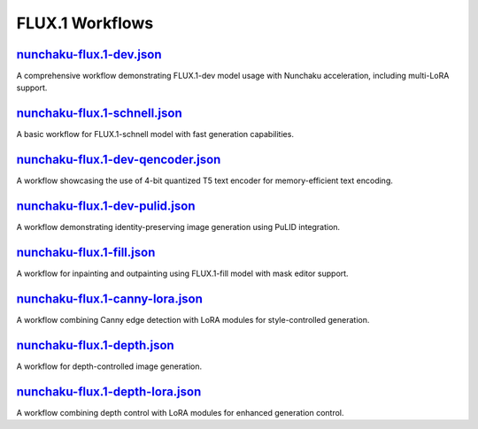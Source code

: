 FLUX.1 Workflows
================

.. _nunchaku-flux.1-dev-json:

`nunchaku-flux.1-dev.json <https://github.com/mit-han-lab/ComfyUI-nunchaku/blob/main/example_workflows/nunchaku-flux.1-dev.json>`_
-----------------------------------------------------------------------------------------------------------------------------------

.. image:: https://huggingface.co/datasets/nunchaku-tech/cdn/resolve/main/ComfyUI-nunchaku/workflows/nunchaku-flux.1-dev.png
    :alt: nunchaku-flux.1-dev.json

A comprehensive workflow demonstrating FLUX.1-dev model usage with Nunchaku acceleration, including multi-LoRA support.

.. seealso::

    See nodes :ref:`nunchaku-flux-dit-loader`, :ref:`nunchaku-text-encoder-loader-v2`, :ref:`nunchaku-flux-lora-loader`.

.. _nunchaku-flux.1-schnell-json:

`nunchaku-flux.1-schnell.json <https://github.com/mit-han-lab/ComfyUI-nunchaku/blob/main/example_workflows/nunchaku-flux.1-schnell.json>`_
-------------------------------------------------------------------------------------------------------------------------------------------

.. image:: https://huggingface.co/datasets/nunchaku-tech/cdn/resolve/main/ComfyUI-nunchaku/workflows/nunchaku-flux.1-schnell.png
    :alt: nunchaku-flux.1-schnell.json

A basic workflow for FLUX.1-schnell model with fast generation capabilities.

.. seealso::

    See nodes :ref:`nunchaku-flux-dit-loader`, :ref:`nunchaku-text-encoder-loader-v2`.

.. _nunchaku-flux.1-dev-qencoder-json:

`nunchaku-flux.1-dev-qencoder.json <https://github.com/mit-han-lab/ComfyUI-nunchaku/blob/main/example_workflows/nunchaku-flux.1-dev-qencoder.json>`_
-----------------------------------------------------------------------------------------------------------------------------------------------------

.. image:: https://huggingface.co/datasets/nunchaku-tech/cdn/resolve/main/ComfyUI-nunchaku/workflows/nunchaku-flux.1-dev-qencoder.png
    :alt: nunchaku-flux.1-dev-qencoder.json

A workflow showcasing the use of 4-bit quantized T5 text encoder for memory-efficient text encoding.

.. seealso::

    See nodes :ref:`nunchaku-flux-dit-loader`, :ref:`nunchaku-text-encoder-loader-v2`.

.. _nunchaku-flux.1-dev-pulid-json:

`nunchaku-flux.1-dev-pulid.json <https://github.com/mit-han-lab/ComfyUI-nunchaku/blob/main/example_workflows/nunchaku-flux.1-dev-pulid.json>`_
-----------------------------------------------------------------------------------------------------------------------------------------------

.. image:: https://huggingface.co/datasets/nunchaku-tech/cdn/resolve/main/ComfyUI-nunchaku/workflows/nunchaku-flux.1-dev-pulid.png
    :alt: nunchaku-flux.1-dev-pulid.json

A workflow demonstrating identity-preserving image generation using PuLID integration.

.. seealso::

    See nodes :ref:`nunchaku-flux-dit-loader`, :ref:`nunchaku-flux-pulid-apply-v2`, :ref:`nunchaku-pulid-loader-v2`.

.. _nunchaku-flux.1-fill-json:

`nunchaku-flux.1-fill.json <https://github.com/mit-han-lab/ComfyUI-nunchaku/blob/main/example_workflows/nunchaku-flux.1-fill.json>`_
-------------------------------------------------------------------------------------------------------------------------------------

.. image:: https://huggingface.co/datasets/nunchaku-tech/cdn/resolve/main/ComfyUI-nunchaku/workflows/nunchaku-flux.1-fill.png
    :alt: nunchaku-flux.1-fill.json

A workflow for inpainting and outpainting using FLUX.1-fill model with mask editor support.

.. seealso::

    See nodes :ref:`nunchaku-flux-dit-loader`, :ref:`nunchaku-text-encoder-loader-v2`.

.. _nunchaku-flux.1-canny-lora-json:

`nunchaku-flux.1-canny-lora.json <https://github.com/mit-han-lab/ComfyUI-nunchaku/blob/main/example_workflows/nunchaku-flux.1-canny-lora.json>`_
-------------------------------------------------------------------------------------------------------------------------------------------------

.. image:: https://huggingface.co/datasets/nunchaku-tech/cdn/resolve/main/ComfyUI-nunchaku/workflows/nunchaku-flux.1-canny-lora.png
    :alt: nunchaku-flux.1-canny-lora.json

A workflow combining Canny edge detection with LoRA modules for style-controlled generation.

.. seealso::

    See nodes :ref:`nunchaku-flux-dit-loader`, :ref:`nunchaku-flux-lora-loader`.

.. _nunchaku-flux.1-depth-json:

`nunchaku-flux.1-depth.json <https://github.com/mit-han-lab/ComfyUI-nunchaku/blob/main/example_workflows/nunchaku-flux.1-depth.json>`_
---------------------------------------------------------------------------------------------------------------------------------------

.. image:: https://huggingface.co/datasets/nunchaku-tech/cdn/resolve/main/ComfyUI-nunchaku/workflows/nunchaku-flux.1-depth.png
    :alt: nunchaku-flux.1-depth.json

A workflow for depth-controlled image generation.

.. seealso::

    See nodes :ref:`nunchaku-flux-dit-loader`, :ref:`flux-depth-preprocessor`.

.. _nunchaku-flux.1-depth-lora-json:

`nunchaku-flux.1-depth-lora.json <https://github.com/mit-han-lab/ComfyUI-nunchaku/blob/main/example_workflows/nunchaku-flux.1-depth-lora.json>`_
-------------------------------------------------------------------------------------------------------------------------------------------------

.. image:: https://huggingface.co/datasets/nunchaku-tech/cdn/resolve/main/ComfyUI-nunchaku/workflows/nunchaku-flux.1-depth-lora.png
    :alt: nunchaku-flux.1-depth-lora.json

A workflow combining depth control with LoRA modules for enhanced generation control.

.. seealso::

    See nodes :ref:`nunchaku-flux-dit-loader`, :ref:`nunchaku-flux-lora-loader`, :ref:`flux-depth-preprocessor`.
